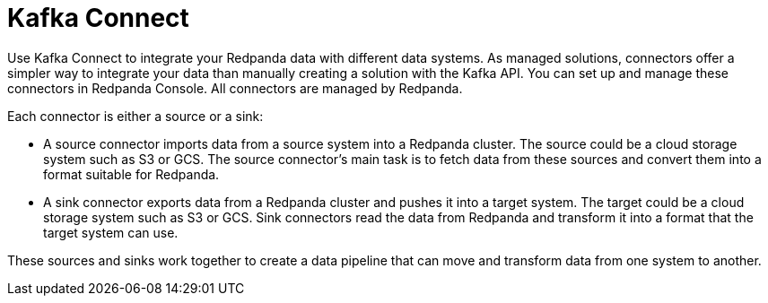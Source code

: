 = Kafka Connect
:description: Use Kafka Connect to stream data into and out of Redpanda.
:page-layout: index
:page-aliases: cloud:managed-connectors/index.adoc, cloud:managed-connectors/index/index.adoc, deploy:deployment-option/cloud/managed-connectors/index.adoc
:page-categories: Deployment, Integration

Use Kafka Connect to integrate your Redpanda data with different
data systems. As managed solutions, connectors offer a simpler way to integrate
your data than manually creating a solution with the Kafka API. You can set up
and manage these connectors in Redpanda Console. All connectors are managed by
Redpanda.

Each connector is either a source or a sink:

* A source connector imports data from a source system into a Redpanda cluster.
The source could be a cloud storage system such as S3 or GCS. The source connector's
main task is to fetch data from these sources and convert them into a format
suitable for Redpanda.
* A sink connector exports data from a Redpanda cluster and pushes it into a
target system. The target could be a cloud storage system such as S3 or GCS.
Sink connectors read the data from Redpanda and transform it into a format
that the target system can use.

These sources and sinks work together to create a data pipeline that can move and transform data from one system to another.
